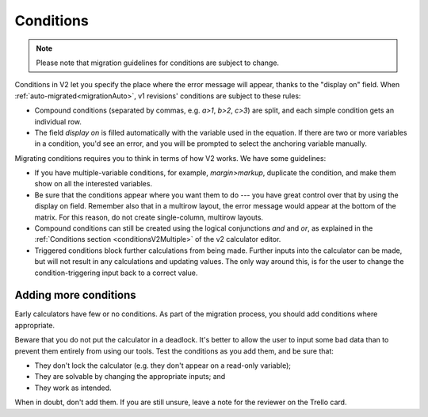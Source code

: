 .. _migrationConditions:

Conditions
==========

.. note:: Please note that migration guidelines for conditions are subject to change.

Conditions in V2 let you specify the place where the error message will appear, thanks to the "display on" field.
When :ref:`auto-migrated<migrationAuto>`, v1 revisions' conditions are subject to these rules:

* Compound conditions (separated by commas, e.g. `a>1`, `b>2`, `c>3`) are split, and each simple condition gets an individual row.
* The field `display on` is filled automatically with the variable used in the equation. If there are two or more variables in a condition, you'd see an error, and you will be prompted to select the anchoring variable manually.

Migrating conditions requires you to think in terms of how V2 works.
We have some guidelines:

* If you have multiple-variable conditions, for example, `margin>markup`, duplicate the condition, and make them show on all the interested variables.

* Be sure that the conditions appear where you want them to do --- you have great control over that by using the display on field. Remember also that in a multirow layout, the error message would appear at the bottom of the matrix. For this reason, do not create single-column, multirow layouts.

* Compound conditions can still be created using the logical conjunctions `and` and `or`, as explained in the :ref:`Conditions section <conditionsV2Multiple>` of the v2 calculator editor.
* Triggered conditions block further calculations from being made. Further inputs into the calculator can be made, but will not result in any calculations and updating values. The only way around this, is for the user to change the condition-triggering input back to a correct value.

Adding more conditions
----------------------

Early calculators have few or no conditions.
As part of the migration process, you should add conditions where appropriate.

Beware that you do not put the calculator in a deadlock.
It's better to allow the user to input some bad data than to prevent them entirely from using our tools.
Test the conditions as you add them, and be sure that:

* They don't lock the calculator (e.g. they don't appear on a read-only variable);
* They are solvable by changing the appropriate inputs; and
* They work as intended.

When in doubt, don't add them.
If you are still unsure, leave a note for the reviewer on the Trello card.

